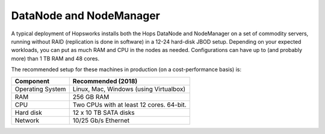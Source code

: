 ========================
DataNode and NodeManager
========================

A typical deployment of Hopsworks installs both the Hops DataNode and NodeManager on a set of commodity servers, running without RAID (replication is done in software) in a 12-24 hard-disk JBOD setup. Depending on your expected workloads, you can put as much RAM and CPU in the nodes as needed. Configurations can have up to (and probably more) than 1 TB RAM and 48 cores.

The recommended setup for these machines in production (on a cost-performance basis) is:

.. tabularcolumns:: {| p{\dimexpr 0.3\linewidth-2\tabcolsep} | p{\dimexpr 0.7\linewidth-2\tabcolsep}|}

==================   ================================
**Component**        **Recommended (2018)**
==================   ================================
Operating System      Linux, Mac, Windows (using Virtualbox)
RAM                   256 GB RAM
CPU                   Two CPUs with at least 12 cores. 64-bit.
Hard disk             12 x 10 TB SATA disks
Network               10/25 Gb/s Ethernet
==================   ================================
